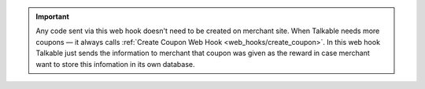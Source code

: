 .. raw:: html

   <h2>Coupon codes as a reward</h2>

.. important::

   Any code sent via this web hook doesn't need to be created on merchant site.
   When Talkable needs more coupons — it always calls
   :ref:`Create Coupon Web Hook <web_hooks/create_coupon>`.
   In this web hook Talkable just sends the information to merchant that coupon
   was given as the reward in case merchant want to store this infomation in
   its own database.
